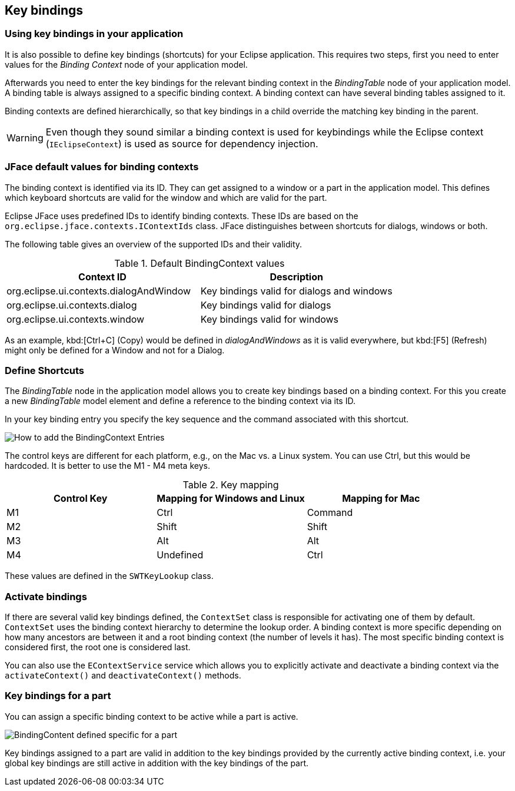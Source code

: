 == Key bindings

=== Using key bindings in your application

It is also possible to define key bindings (shortcuts) for your Eclipse application.
This requires two steps, first you need to enter values for the _Binding Context_ node of your application model.

Afterwards you need to enter the key bindings for the relevant binding context in the _BindingTable_ node of your application model.
A binding table is always assigned to a specific binding context.
A binding context can have several binding tables assigned to it.

Binding contexts are defined hierarchically, so that key bindings in a child override the matching key binding in the parent.

[WARNING]
====
Even though they sound similar a binding context is used for keybindings while the Eclipse context (`IEclipseContext`) is used as source for dependency injection.
====

=== JFace default values for binding contexts

The binding context is identified via its ID.
They can get assigned to a window or a part in the application model.
This defines which keyboard shortcuts are valid for the window and which are valid for the part.

Eclipse JFace uses predefined IDs to identify binding contexts.
These IDs are based on the `org.eclipse.jface.contexts.IContextIds` class.
JFace distinguishes between shortcuts for dialogs, windows or both.

The following table gives an overview of the supported IDs and their validity.

.Default BindingContext values
|===
|Context ID |Description

|org.eclipse.ui.contexts.dialogAndWindow
|Key bindings valid for dialogs and windows

|org.eclipse.ui.contexts.dialog
|Key bindings valid for dialogs

|org.eclipse.ui.contexts.window
|Key bindings valid for windows
|===

As an example, kbd:[Ctrl+C] (Copy) would be defined in _dialogAndWindows_ as it is valid everywhere, but kbd:[F5] (Refresh) might only be defined for a Window and not for a Dialog.

=== Define Shortcuts

The _BindingTable_ node in the application model allows you to create key bindings based
on a binding context.
For this you create a new _BindingTable_ model element and define a reference to the binding context via its ID.

In your key binding entry you specify the key sequence and the command associated with this shortcut.

image::keybindings20.png[How to add the BindingContext Entries]

The control keys are different for each platform, e.g., on the Mac vs. a Linux system. You can use Ctrl, but this would be hardcoded.
It is better to use the M1 - M4 meta keys.

.Key mapping
|===
|Control Key |Mapping for Windows and Linux |Mapping for Mac

|M1
|Ctrl
|Command

|M2
|Shift
|Shift

|M3
|Alt
|Alt

|M4
|Undefined
|Ctrl
|===

These values are defined in the `SWTKeyLookup` class.

=== Activate bindings
(((Key bindings, Activate)))
If there are several valid key bindings defined, the `ContextSet` class is responsible for activating one of them by default.
`ContextSet` uses the binding context hierarchy to determine the lookup order.
A binding context is more specific depending on how many ancestors are between it and a root binding context (the number of levels it has).
The most specific binding context is considered first, the root one is considered last.

You can also use the `EContextService` service which allows you to explicitly activate and deactivate a binding context via the `activateContext()` and `deactivateContext()` methods.

=== Key bindings for a part
(((Key bindings, Part)))
You can assign a specific binding context to be active while a part is active.

image::bindingcontextview10.png[BindingContent defined specific for a part]

Key bindings assigned to a part are valid in addition to the key bindings provided by the currently active binding context, i.e. your global key bindings are still active in addition with the key bindings of the part.

